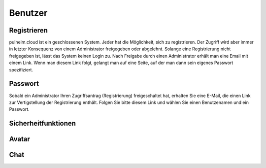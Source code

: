 Benutzer
--------

Registrieren
^^^^^^^^^^^^

pulheim.cloud ist ein geschlossenen System. Jeder hat die Möglichkeit, sich zu registrieren. Der Zugriff wird aber immer in letzter Konsequenz von einem Administrator freigegeben oder abgelehnt. Solange eine Registrierung nicht freigegeben ist, lässt das System keinen Login zu. Nach Freigabe durch einen Administrator erhält man eine Email mit einem Link. Wenn man diesem Link folgt, gelangt man auf eine Seite, auf der man dann sein eigenes Passwort spezifiziert.


.. image:: images/pc-register.PNG
    :width: 600px
    :align: center
    :alt: Registrieren

Passwort
^^^^^^^^

Sobald ein Administrator Ihren Zugriffsantrag (Registrierung) freigeschaltet hat, erhalten Sie eine E-Mail, die einen Link zur Vertigstellung der Registrierung enthält. Folgen Sie bitte diesem Link und wählen Sie einen Benutzenamen und ein Passwort.

Sicherheitfunktionen
^^^^^^^^^^^^^^^^^^^^

Avatar
^^^^^^

Chat
^^^^
